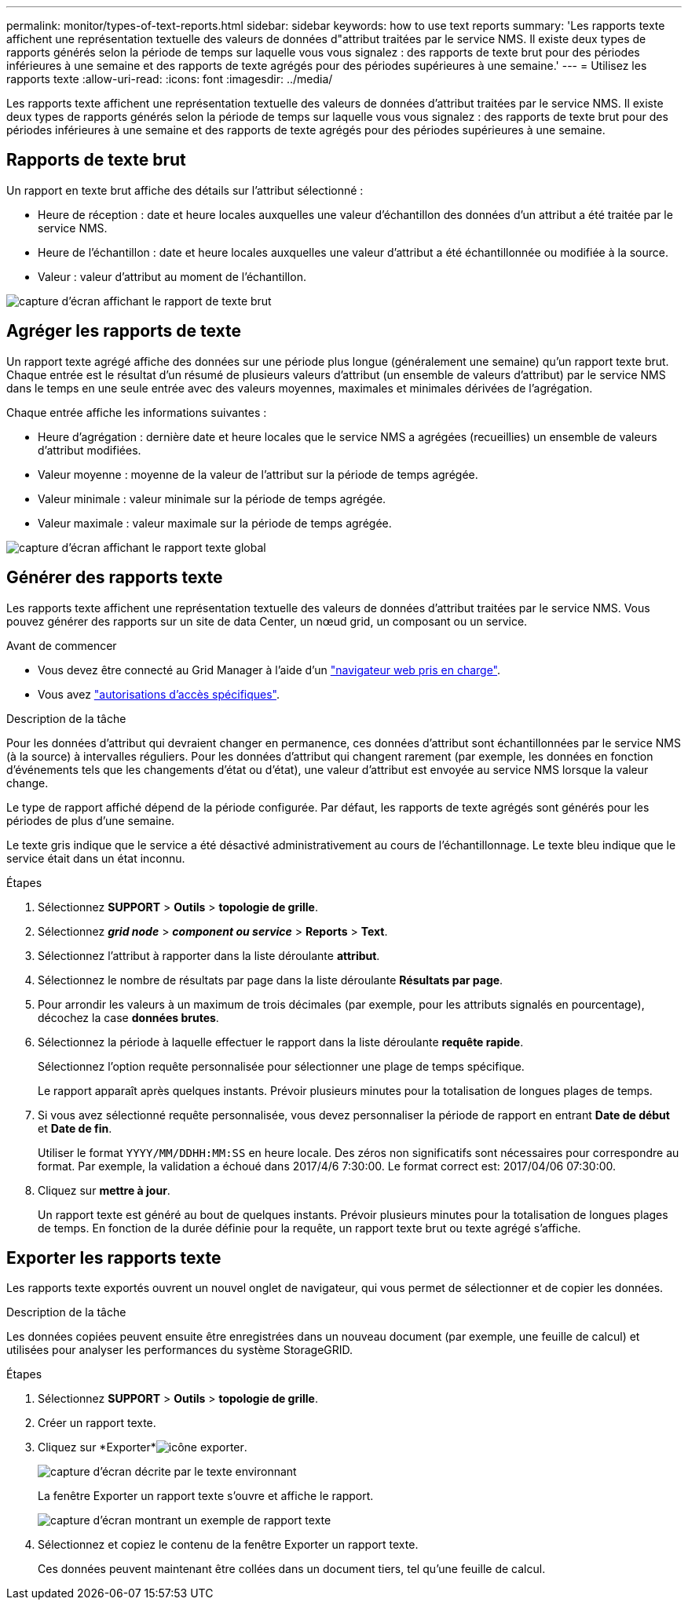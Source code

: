 ---
permalink: monitor/types-of-text-reports.html 
sidebar: sidebar 
keywords: how to use text reports 
summary: 'Les rapports texte affichent une représentation textuelle des valeurs de données d"attribut traitées par le service NMS. Il existe deux types de rapports générés selon la période de temps sur laquelle vous vous signalez : des rapports de texte brut pour des périodes inférieures à une semaine et des rapports de texte agrégés pour des périodes supérieures à une semaine.' 
---
= Utilisez les rapports texte
:allow-uri-read: 
:icons: font
:imagesdir: ../media/


[role="lead"]
Les rapports texte affichent une représentation textuelle des valeurs de données d'attribut traitées par le service NMS. Il existe deux types de rapports générés selon la période de temps sur laquelle vous vous signalez : des rapports de texte brut pour des périodes inférieures à une semaine et des rapports de texte agrégés pour des périodes supérieures à une semaine.



== Rapports de texte brut

Un rapport en texte brut affiche des détails sur l'attribut sélectionné :

* Heure de réception : date et heure locales auxquelles une valeur d'échantillon des données d'un attribut a été traitée par le service NMS.
* Heure de l'échantillon : date et heure locales auxquelles une valeur d'attribut a été échantillonnée ou modifiée à la source.
* Valeur : valeur d'attribut au moment de l'échantillon.


image::../media/raw_text_report.gif[capture d'écran affichant le rapport de texte brut]



== Agréger les rapports de texte

Un rapport texte agrégé affiche des données sur une période plus longue (généralement une semaine) qu'un rapport texte brut. Chaque entrée est le résultat d'un résumé de plusieurs valeurs d'attribut (un ensemble de valeurs d'attribut) par le service NMS dans le temps en une seule entrée avec des valeurs moyennes, maximales et minimales dérivées de l'agrégation.

Chaque entrée affiche les informations suivantes :

* Heure d'agrégation : dernière date et heure locales que le service NMS a agrégées (recueillies) un ensemble de valeurs d'attribut modifiées.
* Valeur moyenne : moyenne de la valeur de l'attribut sur la période de temps agrégée.
* Valeur minimale : valeur minimale sur la période de temps agrégée.
* Valeur maximale : valeur maximale sur la période de temps agrégée.


image::../media/aggregate_text_report.gif[capture d'écran affichant le rapport texte global]



== Générer des rapports texte

Les rapports texte affichent une représentation textuelle des valeurs de données d'attribut traitées par le service NMS. Vous pouvez générer des rapports sur un site de data Center, un nœud grid, un composant ou un service.

.Avant de commencer
* Vous devez être connecté au Grid Manager à l'aide d'un link:../admin/web-browser-requirements.html["navigateur web pris en charge"].
* Vous avez link:../admin/admin-group-permissions.html["autorisations d'accès spécifiques"].


.Description de la tâche
Pour les données d'attribut qui devraient changer en permanence, ces données d'attribut sont échantillonnées par le service NMS (à la source) à intervalles réguliers. Pour les données d'attribut qui changent rarement (par exemple, les données en fonction d'événements tels que les changements d'état ou d'état), une valeur d'attribut est envoyée au service NMS lorsque la valeur change.

Le type de rapport affiché dépend de la période configurée. Par défaut, les rapports de texte agrégés sont générés pour les périodes de plus d'une semaine.

Le texte gris indique que le service a été désactivé administrativement au cours de l'échantillonnage. Le texte bleu indique que le service était dans un état inconnu.

.Étapes
. Sélectionnez *SUPPORT* > *Outils* > *topologie de grille*.
. Sélectionnez *_grid node_* > *_component ou service_* > *Reports* > *Text*.
. Sélectionnez l'attribut à rapporter dans la liste déroulante *attribut*.
. Sélectionnez le nombre de résultats par page dans la liste déroulante *Résultats par page*.
. Pour arrondir les valeurs à un maximum de trois décimales (par exemple, pour les attributs signalés en pourcentage), décochez la case *données brutes*.
. Sélectionnez la période à laquelle effectuer le rapport dans la liste déroulante *requête rapide*.
+
Sélectionnez l'option requête personnalisée pour sélectionner une plage de temps spécifique.

+
Le rapport apparaît après quelques instants. Prévoir plusieurs minutes pour la totalisation de longues plages de temps.

. Si vous avez sélectionné requête personnalisée, vous devez personnaliser la période de rapport en entrant *Date de début* et *Date de fin*.
+
Utiliser le format `YYYY/MM/DDHH:MM:SS` en heure locale. Des zéros non significatifs sont nécessaires pour correspondre au format. Par exemple, la validation a échoué dans 2017/4/6 7:30:00. Le format correct est: 2017/04/06 07:30:00.

. Cliquez sur *mettre à jour*.
+
Un rapport texte est généré au bout de quelques instants. Prévoir plusieurs minutes pour la totalisation de longues plages de temps. En fonction de la durée définie pour la requête, un rapport texte brut ou texte agrégé s'affiche.





== Exporter les rapports texte

Les rapports texte exportés ouvrent un nouvel onglet de navigateur, qui vous permet de sélectionner et de copier les données.

.Description de la tâche
Les données copiées peuvent ensuite être enregistrées dans un nouveau document (par exemple, une feuille de calcul) et utilisées pour analyser les performances du système StorageGRID.

.Étapes
. Sélectionnez *SUPPORT* > *Outils* > *topologie de grille*.
. Créer un rapport texte.
. Cliquez sur *Exporter*image:../media/icon_export.gif["icône exporter"].
+
image::../media/export_text_report.gif[capture d'écran décrite par le texte environnant]

+
La fenêtre Exporter un rapport texte s'ouvre et affiche le rapport.

+
image::../media/export_text_report_data.gif[capture d'écran montrant un exemple de rapport texte]

. Sélectionnez et copiez le contenu de la fenêtre Exporter un rapport texte.
+
Ces données peuvent maintenant être collées dans un document tiers, tel qu'une feuille de calcul.


